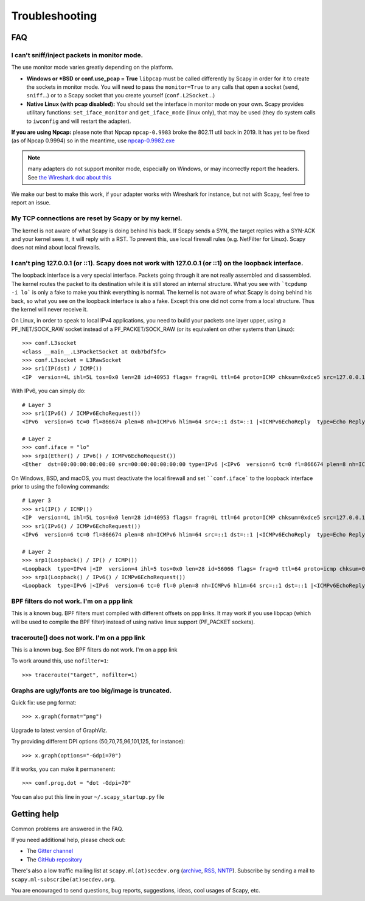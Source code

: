 ***************
Troubleshooting
***************

FAQ
===

I can't sniff/inject packets in monitor mode.
---------------------------------------------

The use monitor mode varies greatly depending on the platform.

- **Windows or *BSD or conf.use_pcap = True**
  ``libpcap`` must be called differently by Scapy in order for it to create the sockets in monitor mode. You will need to pass the ``monitor=True`` to any calls that open a socket (``send``, ``sniff``...) or to a Scapy socket that you create yourself (``conf.L2Socket``...)
- **Native Linux (with pcap disabled):**
  You should set the interface in monitor mode on your own. Scapy provides utilitary functions: ``set_iface_monitor`` and ``get_iface_mode`` (linux only), that may be used (they do system calls to ``iwconfig`` and will restart the adapter).

**If you are using Npcap:** please note that Npcap ``npcap-0.9983`` broke the 802.11 util back in 2019. It has yet to be fixed (as of Npcap 0.9994) so in the meantime, use `npcap-0.9982.exe <https://nmap.org/npcap/dist/npcap-0.9982.exe>`_

.. note:: many adapters do not support monitor mode, especially on Windows, or may incorrectly report the headers. See `the Wireshark doc about this <https://wiki.wireshark.org/CaptureSetup/WLAN>`_

We make our best to make this work, if your adapter works with Wireshark for instance, but not with Scapy, feel free to report an issue.

My TCP connections are reset by Scapy or by my kernel.
------------------------------------------------------
The kernel is not aware of what Scapy is doing behind his back. If Scapy sends a SYN, the target replies with a SYN-ACK and your kernel sees it, it will reply with a RST. To prevent this, use local firewall rules (e.g. NetFilter for Linux). Scapy does not mind about local firewalls.

I can't ping 127.0.0.1 (or ::1). Scapy does not work with 127.0.0.1 (or ::1) on the loopback interface.
-------------------------------------------------------------------------------------------------------

The loopback interface is a very special interface. Packets going through it are not really assembled and disassembled. The kernel routes the packet to its destination while it is still stored an internal structure. What you see with ```tcpdump -i lo``` is only a fake to make you think everything is normal. The kernel is not aware of what Scapy is doing behind his back, so what you see on the loopback interface is also a fake. Except this one did not come from a local structure. Thus the kernel will never receive it.

On Linux, in order to speak to local IPv4 applications, you need to build your packets one layer upper, using a PF_INET/SOCK_RAW socket instead of a PF_PACKET/SOCK_RAW (or its equivalent on other systems than Linux)::

    >>> conf.L3socket
    <class __main__.L3PacketSocket at 0xb7bdf5fc>
    >>> conf.L3socket = L3RawSocket
    >>> sr1(IP(dst) / ICMP())
    <IP  version=4L ihl=5L tos=0x0 len=28 id=40953 flags= frag=0L ttl=64 proto=ICMP chksum=0xdce5 src=127.0.0.1 dst=127.0.0.1 options='' |<ICMP  type=echo-reply code=0 chksum=0xffff id=0x0 seq=0x0 |>>

With IPv6, you can simply do::

    # Layer 3
    >>> sr1(IPv6() / ICMPv6EchoRequest())
    <IPv6  version=6 tc=0 fl=866674 plen=8 nh=ICMPv6 hlim=64 src=::1 dst=::1 |<ICMPv6EchoReply  type=Echo Reply code=0 cksum=0x7ebb id=0x0 seq=0x0 |>>

    # Layer 2
    >>> conf.iface = "lo"
    >>> srp1(Ether() / IPv6() / ICMPv6EchoRequest())
    <Ether  dst=00:00:00:00:00:00 src=00:00:00:00:00:00 type=IPv6 |<IPv6  version=6 tc=0 fl=866674 plen=8 nh=ICMPv6 hlim=64 src=::1 dst=::1 |<ICMPv6EchoReply  type=Echo Reply code=0 cksum=0x7ebb id=0x0 seq=0x0 |>>>

On Windows, BSD, and macOS, you must deactivate the local firewall and set ````conf.iface``` to the loopback interface prior to using the following commands::

    # Layer 3
    >>> sr1(IP() / ICMP())
    <IP  version=4L ihl=5L tos=0x0 len=28 id=40953 flags= frag=0L ttl=64 proto=ICMP chksum=0xdce5 src=127.0.0.1 dst=127.0.0.1 options='' |<ICMP  type=echo-reply code=0 chksum=0xffff id=0x0 seq=0x0 |>>
    >>> sr1(IPv6() / ICMPv6EchoRequest())
    <IPv6  version=6 tc=0 fl=866674 plen=8 nh=ICMPv6 hlim=64 src=::1 dst=::1 |<ICMPv6EchoReply  type=Echo Reply code=0 cksum=0x7ebb id=0x0 seq=0x0 |>>

    # Layer 2
    >>> srp1(Loopback() / IP() / ICMP())
    <Loopback  type=IPv4 |<IP  version=4 ihl=5 tos=0x0 len=28 id=56066 flags= frag=0 ttl=64 proto=icmp chksum=0x0 src=127.0.0.1 dst=127.0.0.1 |<ICMP  type=echo-reply code=0 chksum=0xffff id=0x0 seq=0x0 |>>>
    >>> srp1(Loopback() / IPv6() / ICMPv6EchoRequest())
    <Loopback  type=IPv6 |<IPv6  version=6 tc=0 fl=0 plen=8 nh=ICMPv6 hlim=64 src=::1 dst=::1 |<ICMPv6EchoReply  type=Echo Reply code=0 cksum=0x7ebb id=0x0 seq=0x0 |>>>


BPF filters do not work. I'm on a ppp link
------------------------------------------

This is a known bug. BPF filters must compiled with different offsets on ppp links. It may work if you use libpcap (which will be used to compile the BPF filter) instead of using native linux support (PF_PACKET sockets).

traceroute() does not work. I'm on a ppp link
---------------------------------------------

This is a known bug. See BPF filters do not work. I'm on a ppp link

To work around this, use ``nofilter=1``::

    >>> traceroute("target", nofilter=1)


Graphs are ugly/fonts are too big/image is truncated.
-----------------------------------------------------

Quick fix: use png format::

   >>> x.graph(format="png")
      
Upgrade to latest version of GraphViz.

Try providing different DPI options (50,70,75,96,101,125, for instance)::

   >>> x.graph(options="-Gdpi=70")

If it works, you can make it permanenent::

   >>> conf.prog.dot = "dot -Gdpi=70"

You can also put this line in your ``~/.scapy_startup.py`` file 


Getting help
============

Common problems are answered in the FAQ.

If you need additional help, please check out:

* The `Gitter channel <https://gitter.im/secdev/scapy>`_
* The `GitHub repository <https://github.com/secdev/scapy/>`_

There's also a low traffic mailing list at ``scapy.ml(at)secdev.org``  (`archive <http://news.gmane.org/gmane.comp.security.scapy.general>`_, `RSS, NNTP <http://gmane.org/info.php?group=gmane.comp.security.scapy.general>`_).
Subscribe by sending a mail to ``scapy.ml-subscribe(at)secdev.org``.

You are encouraged to send questions, bug reports, suggestions, ideas, cool usages of Scapy, etc.
